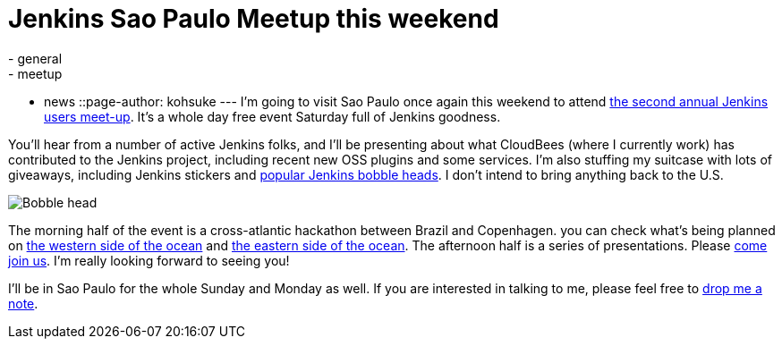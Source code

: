= Jenkins Sao Paulo Meetup this weekend
:nodeid: 449
:created: 1386244800
:tags:
  - general
  - meetup
  - news
::page-author: kohsuke
---
I'm going to visit Sao Paulo once again this weekend to attend https://www.meetup.com/jenkinsmeetup/events/133598002/[the second annual Jenkins users meet-up]. It's a whole day free event Saturday full of Jenkins goodness.

You'll hear from a number of active Jenkins folks, and I'll be presenting about what CloudBees (where I currently work) has contributed to the Jenkins project, including recent new OSS plugins and some services. I'm also stuffing my suitcase with lots of giveaways, including Jenkins stickers and https://jenkins-ci.org/content/behind-scenes-jenkins-user-conference-palo-alto[popular Jenkins bobble heads]. I don't intend to bring anything back to the U.S.

image::https://farm3.staticflickr.com/2878/9725573715_fa056b6652_n.jpg[Bobble head]

The morning half of the event is a cross-atlantic hackathon between Brazil and Copenhagen. you can check what's being planned on https://trello.com/b/1U1mRKhG/jenkins-user-event-sp-13[the western side of the ocean] and https://www.eventbrite.com/e/jenkins-ci-hackaton-the-sao-paulo-connection-registration-9552811717[the eastern side of the ocean]. The afternoon half is a series of presentations. Please https://www.meetup.com/jenkinsmeetup/events/133598002/[come join us]. I'm really looking forward to seeing you!

I'll be in Sao Paulo for the whole Sunday and Monday as well. If you are interested in talking to me, please feel free to https://kohsuke.org/about/[drop me a note].
